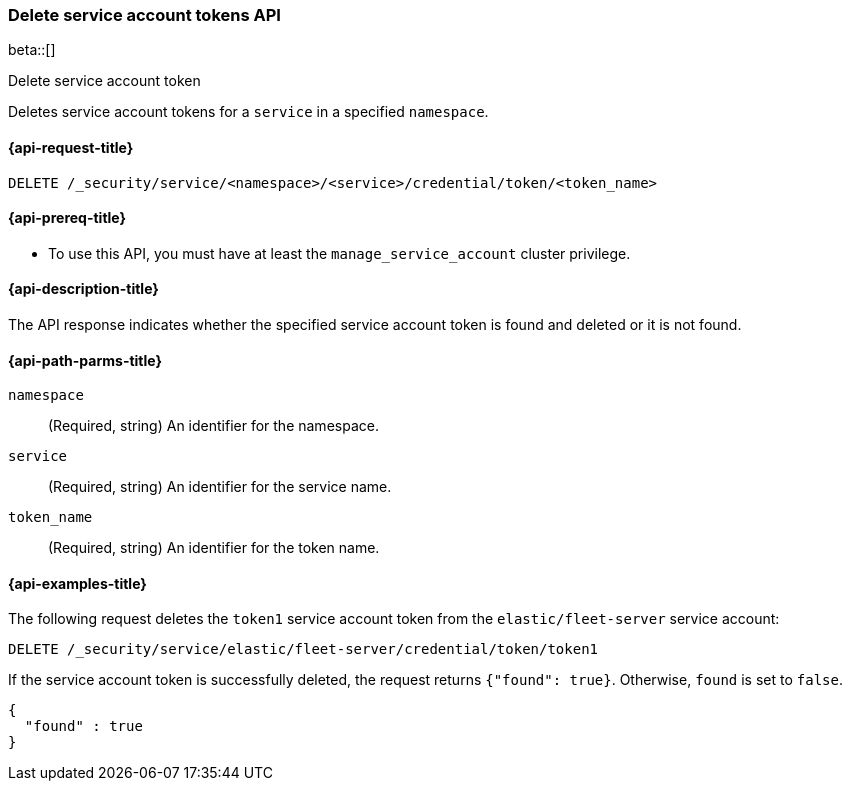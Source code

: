 [role="xpack"]
[[security-api-delete-service-token]]
=== Delete service account tokens API

beta::[]

++++
<titleabbrev>Delete service account token</titleabbrev>
++++

Deletes service account tokens for a `service` in a specified `namespace`.

[[security-api-delete-service-token-request]]
==== {api-request-title}

`DELETE /_security/service/<namespace>/<service>/credential/token/<token_name>`

[[security-api-delete-service-token-prereqs]]
==== {api-prereq-title}

* To use this API, you must have at least the `manage_service_account` cluster privilege.

[[security-api-delete-service-token-desc]]
==== {api-description-title}
The API response indicates whether the specified service account token is found
and deleted or it is not found.

[[security-api-delete-service-token-path-params]]
==== {api-path-parms-title}

`namespace`::
(Required, string) An identifier for the namespace.

`service`::
(Required, string) An identifier for the service name.

`token_name`::
(Required, string) An identifier for the token name.

[[security-api-delete-service-token-example]]
==== {api-examples-title}

The following request deletes the `token1` service account token from the
`elastic/fleet-server` service account:

[source,console]
----
DELETE /_security/service/elastic/fleet-server/credential/token/token1
----

If the service account token is successfully deleted, the request returns
`{"found": true}`. Otherwise, `found` is set to `false`.

[source,js]
----
{
  "found" : true
}
----
// NOTCONSOLE
